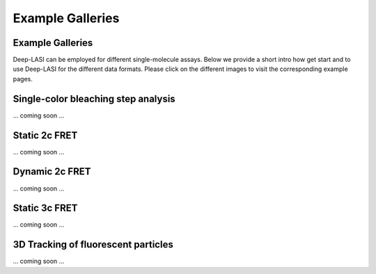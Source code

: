 Example Galleries
=====

.. _example:

Example Galleries
------------

Deep-LASI can be employed for different single-molecule assays. Below we provide a short intro how get start and
to use Deep-LASI for the different data formats. Please click on the different images to visit the corresponding
example pages. 

Single-color bleaching step analysis
------------

... coming soon ...

Static 2c FRET
------------

... coming soon ...


Dynamic 2c FRET
------------

... coming soon ...


Static 3c FRET
------------

... coming soon ...


3D Tracking of fluorescent particles
------------

... coming soon ...
